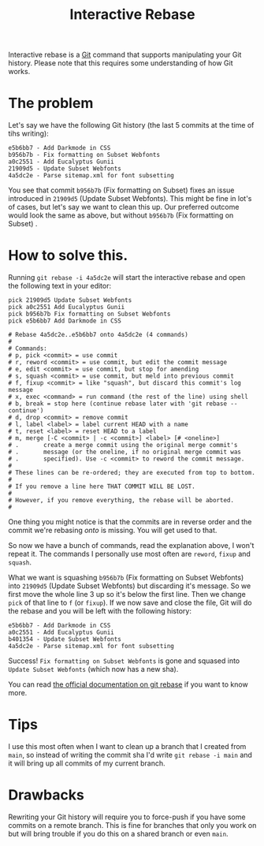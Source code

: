 #+TITLE: Interactive Rebase

Interactive rebase is a [[file:git.org][Git]] command that supports manipulating your Git history.
Please note that this requires some understanding of how Git works.

* The problem
Let's say we have the following Git history (the last 5 commits at the time of tihs writing):
#+BEGIN_SRC
e5b6bb7 - Add Darkmode in CSS
b956b7b - Fix formatting on Subset Webfonts
a0c2551 - Add Eucalyptus Gunii
21909d5 - Update Subset Webfonts
4a5dc2e - Parse sitemap.xml for font subsetting
#+END_SRC

You see that commit ~b956b7b~ (Fix formatting on Subset) fixes an issue introduced in ~21909d5~ (Update Subset Webfonts). This might be fine in lot's of cases, but let's say we want to clean this up.
Our preferred outcome would look the same as above, but without ~b956b7b~ (Fix formatting on Subset) .

* How to solve this.
Running ~git rebase -i 4a5dc2e~ will start the interactive rebase and open the following text in your editor:
#+BEGIN_SRC
pick 21909d5 Update Subset Webfonts
pick a0c2551 Add Eucalyptus Gunii
pick b956b7b Fix formatting on Subset Webfonts
pick e5b6bb7 Add Darkmode in CSS

# Rebase 4a5dc2e..e5b6bb7 onto 4a5dc2e (4 commands)
#
# Commands:
# p, pick <commit> = use commit
# r, reword <commit> = use commit, but edit the commit message
# e, edit <commit> = use commit, but stop for amending
# s, squash <commit> = use commit, but meld into previous commit
# f, fixup <commit> = like "squash", but discard this commit's log message
# x, exec <command> = run command (the rest of the line) using shell
# b, break = stop here (continue rebase later with 'git rebase --continue')
# d, drop <commit> = remove commit
# l, label <label> = label current HEAD with a name
# t, reset <label> = reset HEAD to a label
# m, merge [-C <commit> | -c <commit>] <label> [# <oneline>]
# .       create a merge commit using the original merge commit's
# .       message (or the oneline, if no original merge commit was
# .       specified). Use -c <commit> to reword the commit message.
#
# These lines can be re-ordered; they are executed from top to bottom.
#
# If you remove a line here THAT COMMIT WILL BE LOST.
#
# However, if you remove everything, the rebase will be aborted.
#
#+END_SRC

One thing you might notice is that the commits are in reverse order and the commit we're rebasing /onto/ is missing. You will get used to that.

So now we have a bunch of commands, read the explanation above, I won't repeat it. The commands I personally use most often are ~reword~, ~fixup~ and ~squash~.

What we want is squashing ~b956b7b~ (Fix formatting on Subset Webfonts) into ~21909d5~ (Update Subset Webfonts) but discarding it's message.
So we first move the whole line 3 up so it's below the first line. Then we change ~pick~ of that line to ~f~ (or ~fixup~). If we now save and close the file, Git will do the rebase and you will be left with the following history:

#+BEGIN_SRC
e5b6bb7 - Add Darkmode in CSS
a0c2551 - Add Eucalyptus Gunii
b401354 - Update Subset Webfonts
4a5dc2e - Parse sitemap.xml for font subsetting
#+END_SRC

Success! =Fix formatting on Subset Webfonts= is gone and squased into =Update Subset Webfonts= (which now has a new sha).

You can read [[https://git-scm.com/docs/git-rebase][the official documentation on git rebase]] if you want to know more.

* Tips
I use this most often when I want to clean up a branch that I created from ~main~, so instead of writing the commit sha I'd write ~git rebase -i main~ and it will bring up all commits of my current branch.

* Drawbacks
Rewriting your Git history will require you to force-push if you have some commits on a remote branch. This is fine for branches that only you work on but will bring trouble if you do this on a shared branch or even ~main~.
